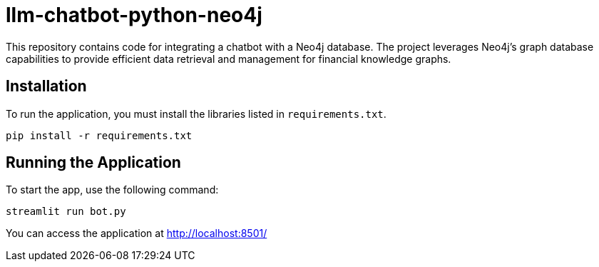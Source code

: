 # llm-chatbot-python-neo4j

This repository contains code for integrating a chatbot with a Neo4j database. The project leverages Neo4j's graph database capabilities to provide efficient data retrieval and management for financial knowledge graphs.

## Installation

To run the application, you must install the libraries listed in `requirements.txt`.

```bash
pip install -r requirements.txt
```

## Running the Application

To start the app, use the following command:

```bash
streamlit run bot.py
```

You can access the application at http://localhost:8501/
